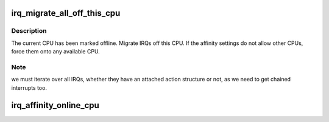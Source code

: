 .. -*- coding: utf-8; mode: rst -*-
.. src-file: kernel/irq/cpuhotplug.c

.. _`irq_migrate_all_off_this_cpu`:

irq_migrate_all_off_this_cpu
============================

.. c:function:: void irq_migrate_all_off_this_cpu( void)

    Migrate irqs away from offline cpu

    :param  void:
        no arguments

.. _`irq_migrate_all_off_this_cpu.description`:

Description
-----------

The current CPU has been marked offline.  Migrate IRQs off this CPU.
If the affinity settings do not allow other CPUs, force them onto any
available CPU.

.. _`irq_migrate_all_off_this_cpu.note`:

Note
----

we must iterate over all IRQs, whether they have an attached
action structure or not, as we need to get chained interrupts too.

.. _`irq_affinity_online_cpu`:

irq_affinity_online_cpu
=======================

.. c:function:: int irq_affinity_online_cpu(unsigned int cpu)

    Restore affinity for managed interrupts

    :param unsigned int cpu:
        Upcoming CPU for which interrupts should be restored

.. This file was automatic generated / don't edit.

